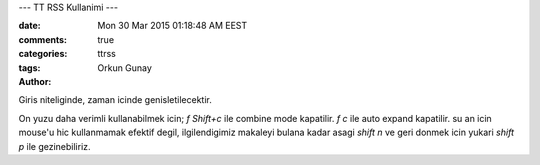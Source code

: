 ---
TT RSS Kullanimi    
---

:date: Mon 30 Mar 2015 01:18:48 AM EEST
:comments: true
:categories: 
:tags: ttrss
:Author: Orkun Gunay

Giris niteliginde, zaman icinde genisletilecektir.

On yuzu daha verimli kullanabilmek icin;
`f Shift+c` ile combine mode kapatilir.
`f c` ile auto expand kapatilir.
su an icin mouse'u hic kullanmamak efektif degil, ilgilendigimiz makaleyi
bulana kadar asagi `shift n` ve geri donmek icin yukari `shift p` ile
gezinebiliriz. 

